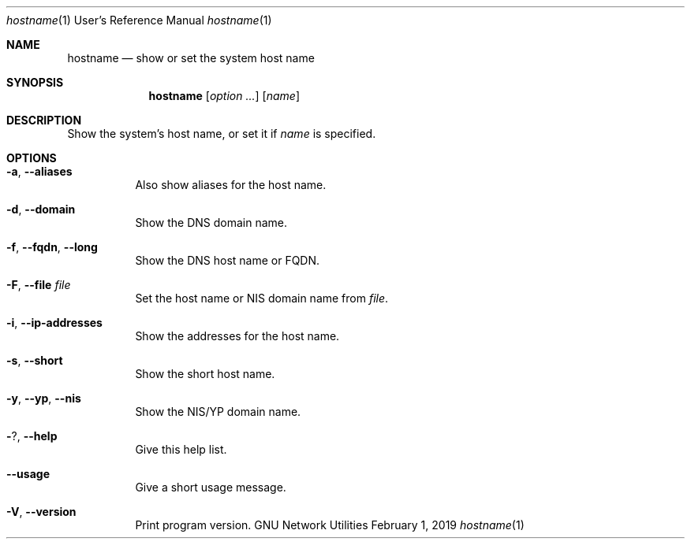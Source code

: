 .\" Copyright © 2015 Free Software Foundation, Inc.
.\" License GPLv3+: GNU GPL version 3 or later <http://gnu.org/licenses/gpl.html>.
.\"
.\" This is free software: you are free to change and redistribute it.
.\" There is NO WARRANTY, to the extent permitted by law.
.Dd February 1, 2019
.Dt hostname 1 URM
.Os "GNU Network Utilities"
.Sh NAME
.Nm hostname
.Nd show or set the system host name
.Sh SYNOPSIS
.Nm hostname
.Op Ar option ...
.Op Ar name
.Sh DESCRIPTION
Show the system's host name, or set it if
.Ar name
is specified.
.Sh OPTIONS
.Bl -tag -width Ds
.It Fl a , -aliases
Also show aliases for the host name.
.It Fl d , -domain
Show the DNS domain name.
.It Fl f , -fqdn , -long
Show the DNS host name or FQDN.
.It Fl F , -file Ar file
Set the host name or NIS domain name from
.Ar file .
.It Fl i , -ip-addresses
Show the addresses for the host name.
.It Fl s , -short
Show the short host name.
.It Fl y , -yp , -nis
Show the NIS/YP domain name.
.It Fl ? , -help
Give this help list.
.It Fl -usage
Give a short usage message.
.It Fl V , -version
Print program version.
.El
